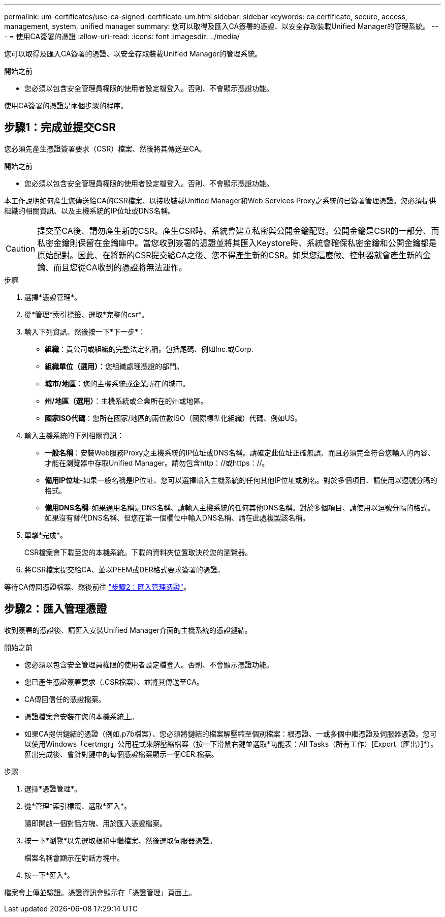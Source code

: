 ---
permalink: um-certificates/use-ca-signed-certificate-um.html 
sidebar: sidebar 
keywords: ca certificate, secure, access, management, system, unified manager 
summary: 您可以取得及匯入CA簽署的憑證、以安全存取裝載Unified Manager的管理系統。 
---
= 使用CA簽署的憑證
:allow-uri-read: 
:icons: font
:imagesdir: ../media/


[role="lead"]
您可以取得及匯入CA簽署的憑證、以安全存取裝載Unified Manager的管理系統。

.開始之前
* 您必須以包含安全管理員權限的使用者設定檔登入。否則、不會顯示憑證功能。


使用CA簽署的憑證是兩個步驟的程序。



== 步驟1：完成並提交CSR

您必須先產生憑證簽署要求（CSR）檔案、然後將其傳送至CA。

.開始之前
* 您必須以包含安全管理員權限的使用者設定檔登入。否則、不會顯示憑證功能。


本工作說明如何產生您傳送給CA的CSR檔案、以接收裝載Unified Manager和Web Services Proxy之系統的已簽署管理憑證。您必須提供組織的相關資訊、以及主機系統的IP位址或DNS名稱。

[CAUTION]
====
提交至CA後、請勿產生新的CSR。產生CSR時、系統會建立私密與公開金鑰配對。公開金鑰是CSR的一部分、而私密金鑰則保留在金鑰庫中。當您收到簽署的憑證並將其匯入Keystore時、系統會確保私密金鑰和公開金鑰都是原始配對。因此、在將新的CSR提交給CA之後、您不得產生新的CSR。如果您這麼做、控制器就會產生新的金鑰、而且您從CA收到的憑證將無法運作。

====
.步驟
. 選擇*憑證管理*。
. 從*管理*索引標籤、選取*完整的csr*。
. 輸入下列資訊、然後按一下*下一步*：
+
** *組織*：貴公司或組織的完整法定名稱。包括尾碼、例如Inc.或Corp.
** *組織單位（選用）*：您組織處理憑證的部門。
** *城市/地區*：您的主機系統或企業所在的城市。
** *州/地區（選用）*：主機系統或企業所在的州或地區。
** *國家ISO代碼*：您所在國家/地區的兩位數ISO（國際標準化組織）代碼、例如US。


. 輸入主機系統的下列相關資訊：
+
** *一般名稱*：安裝Web服務Proxy之主機系統的IP位址或DNS名稱。請確定此位址正確無誤、而且必須完全符合您輸入的內容、才能在瀏覽器中存取Unified Manager。請勿包含http：//或https：//。
** *備用IP位址*-如果一般名稱是IP位址、您可以選擇輸入主機系統的任何其他IP位址或別名。對於多個項目、請使用以逗號分隔的格式。
** *備用DNS名稱*-如果通用名稱是DNS名稱、請輸入主機系統的任何其他DNS名稱。對於多個項目、請使用以逗號分隔的格式。如果沒有替代DNS名稱、但您在第一個欄位中輸入DNS名稱、請在此處複製該名稱。


. 單擊*完成*。
+
CSR檔案會下載至您的本機系統。下載的資料夾位置取決於您的瀏覽器。

. 將CSR檔案提交給CA、並以PEEM或DER格式要求簽署的憑證。


等待CA傳回憑證檔案、然後前往 link:step-3-import-management-certificates-unified.html["步驟2：匯入管理憑證"]。



== 步驟2：匯入管理憑證

收到簽署的憑證後、請匯入安裝Unified Manager介面的主機系統的憑證鏈結。

.開始之前
* 您必須以包含安全管理員權限的使用者設定檔登入。否則、不會顯示憑證功能。
* 您已產生憑證簽署要求（.CSR檔案）、並將其傳送至CA。
* CA傳回信任的憑證檔案。
* 憑證檔案會安裝在您的本機系統上。
* 如果CA提供鏈結的憑證（例如.p7b檔案）、您必須將鏈結的檔案解壓縮至個別檔案：根憑證、一或多個中繼憑證及伺服器憑證。您可以使用Windows「certmgr」公用程式來解壓縮檔案（按一下滑鼠右鍵並選取*功能表：All Tasks（所有工作）[Export（匯出）]*）。匯出完成後、會針對鏈中的每個憑證檔案顯示一個CER.檔案。


.步驟
. 選擇*憑證管理*。
. 從*管理*索引標籤、選取*匯入*。
+
隨即開啟一個對話方塊、用於匯入憑證檔案。

. 按一下*瀏覽*以先選取根和中繼檔案、然後選取伺服器憑證。
+
檔案名稱會顯示在對話方塊中。

. 按一下*匯入*。


檔案會上傳並驗證。憑證資訊會顯示在「憑證管理」頁面上。
